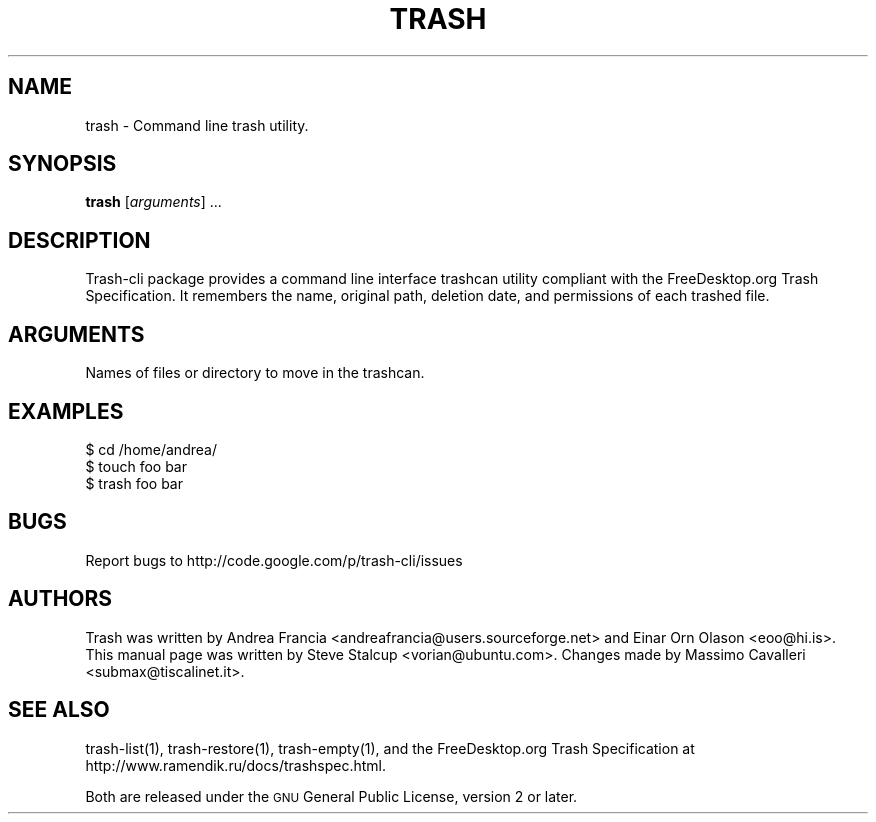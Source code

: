 .\" Copyright (C) 2008 Steve Stalcup <vorian@ubuntu.com>
.\"
.\" This manual page is free software.  It is distributed under the
.\" terms of the GNU General Public License as published by the Free
.\" Software Foundation; either version 2 of the License, or (at your
.\" option) any later version.
.\"
.\" This manual page is distributed in the hope that it will be useful,
.\" but WITHOUT ANY WARRANTY; without even the implied warranty of
.\" MERCHANTABILITY or FITNESS FOR A PARTICULAR PURPOSE.  See the
.\" GNU General Public License for more details.
.\"
.\" You should have received a copy of the GNU General Public License
.\" along with this manual page; if not, write to the Free Software
.\" Foundation, Inc., 51 Franklin St, Fifth Floor, Boston, MA  02110-1301
.\" USA
.\"
.TH "TRASH" "1"

.SH "NAME"
trash \- Command line trash utility.

.SH "SYNOPSIS"
.B trash
.RI [ arguments ]
\&...

.SH "DESCRIPTION"
.PP
Trash-cli package provides a command line interface trashcan utility
compliant with the FreeDesktop.org Trash Specification.
It remembers the name, original path, deletion date, and permissions of
each trashed file.

.SH "ARGUMENTS"
.TP
Names of files or directory to move in the trashcan.

.SH "EXAMPLES"
.nf
$ cd /home/andrea/
$ touch foo bar
$ trash foo bar
.fi

.SH "BUGS"
Report bugs to http://code.google.com/p/trash-cli/issues

.SH "AUTHORS"
Trash was written by Andrea Francia
<andreafrancia@users.sourceforge.net>
and Einar Orn Olason <eoo@hi.is>.
This manual page was written by Steve Stalcup <vorian@ubuntu.com>.
Changes made by Massimo Cavalleri <submax@tiscalinet.it>.

.SH "SEE ALSO"
trash-list(1), trash-restore(1), trash-empty(1), and the
FreeDesktop.org Trash Specification at 
http://www.ramendik.ru/docs/trashspec.html.
.br

Both are released under the \s-1GNU\s0 General Public License, 
version 2 or later.
